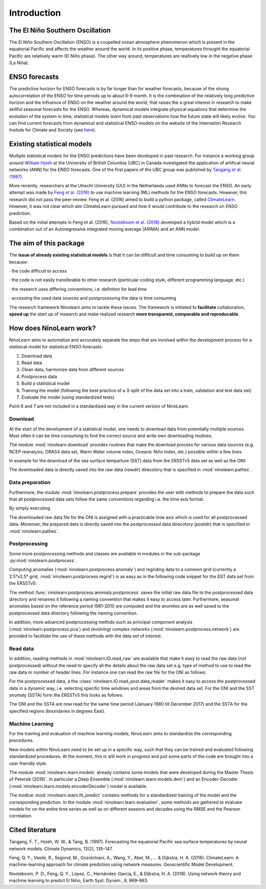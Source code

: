 ############
Introduction
############

********************************
The El Niño Southern Oscillation
********************************

The El Niño Southern Oscillation (ENSO) is a coupelled ocean atmosphere phenomenon
which is present in the equatorial Pacific and affects the weather around the
world. In its positive phase, temperatures throught the equatorial Pacific are
relatively warm (El Niño phase). The other way around, temperatures are realtively
low in the negative phase (La Niña).

**************
ENSO forecasts
**************

The predictive horizon for ENSO forecasts is by far longer than
for weather forecasts, because of the strong autocorrelation of the ENSO for
time periods up to about 6-9 month. It is the combination of the relatively
long predictive horizon and the influence of ENSO on the weather around the
world, that raises the a great interest in research to make skillful seasonal
forecasts for the ENSO. Whereas, dynamical
models integrate physical equations that determine the evolution of the system
in time, statistical models *learn* from past observations how the future state
will likely evolve. You can find current forecasts from dynamical
and statistical ENSO-models on the website of the Internation Research Insitute for
Climate and Society (see `here <https://iri.columbia.edu/our-expertise/climate/forecasts/enso/current/>`_).

***************************
Existing statistical models
***************************

Multiple statistical models for the ENSO predictions have been
developed in past research. For instance a working group around
`William Hsieh <https://www.eoas.ubc.ca/people/williamhsieh>`_ at the
University of British Columbia (UBC) in Canada investigated the application of artifical
neural networks (ANN) for the ENSO forecasts. One of the first papers of
the UBC group was published by
`Tangang et al. (1997) <https://link.springer.com/article/10.1007/s003820050156>`_.

More recently, researchers at the Utrecht University (UU) in the Netherlands used
ANNs to forecast the ENSO. An early attempt was made by
`Feng et al. (2016) <https://www.geosci-model-dev-discuss.net/gmd-2015-273/>`_
to use machine learning (ML) methods for the ENSO forecasts. However, this
research did not pass the peer-review. Feng et al. (2016) aimed to build a python
package, called `ClimateLearn <https://github.com/Ambrosys/climatelearn>`_. However,
it was not clear which aim ClimateLearn pursued and how it would contribute to the
research on ENSO prediction.

Based on the initial attempts in Feng et al. (2016),
`Nooteboom et al. (2018) <https://www.earth-syst-dynam.net/9/969/2018/>`_
developed a hybrid model which is a combination out of an Autoregressive
integrated moving average (ARIMA) and an ANN model.

***********************
The aim of this package
***********************

The **issue of already existing statisitcal models** is that it can be
difficult and time consuming to build up on them because:

· the code difficult to access

· the code is not easily transferable to other research (particular coding
style, different programming language, etc.)

· the research uses differing conventions, i.e. defintion for lead time

· accessing the used data sources and postprocessing the data is time
consuming

The research framework Ninolearn aims to tackle these issues. The framework is
initiated to **facilitate** collaboration, **speed up** the start up of research
and make realized research **more transparent, comparable and reproducable**.

************************
How does NinoLearn work?
************************

NinoLearn aims to automatize and accurately separate the steps that are involved
within the development process for a statisical model for statisitcal ENSO forecasts:

1. Download data
2. Read data
3. Clean data, harmonize data from different sources
4. Postprocess data
5. Build a statistical model
6. Training the model (following the best practice of a 3-split of the data set into a train, validation and test data set)
7. Evaluate the model (using standardized tests)

Point 6 and 7 are not included in a standardized way in the current version of
NinoLearn.

Download
========

At the start of the development of a statistical model,
one needs to download data from potentially multiple sources. Most often it can
be time consuming to find the correct source and write own downloading routines.

The module :mod:`ninolearn.download` provides routines that make the download
process for various data sources (e.g. NCEP reanalysis, ORAS4 data set, Warm
Water volume index, Oceanic Niño Index, etc.)
possible within a few lines.

In example for the download of the sea surface temparture (SST)
data from the ERSSTv5 data set as well as the ONI:

.. code-block:: python
    :linenos:

    from ninolearn.download import download, sources
    download(sources.SST_ERSSTv5)
    download(sources.ONI)

The downloaded data is directly saved into the raw data (*rawdir*) direcotory
that is specified in :mod:`ninolearn.pathes`.

Data preparation
================

Furthermore, the module :mod:`ninolearn.postprocess.prepare` provides the user
with methods to prepare the data such that all postprocessed data sets follow
the same conventions regarding i.e. the time axis format.

By simply executing

.. code-block:: python
    :linenos:

    from ninolearn.postprocess.prepare import prep_oni
    prep_oni()

The downloaded raw data file for the ONI is assigned with a practicable time axis
which is used for all postprocessed data. Moreover, the prepared data is directly
saved into the postprocessed data direcotory (*postdir*) that is specified in
:mod:`ninolearn.pathes`.

Postprocessing
==============

Some more postprocessing methods and classes are available in modules in the
sub-package :py:mod:`ninolearn.postprocess`.


Computing anomalies (:mod:`ninolearn.postprocess.anomaly`) and regriding data to
a common grid (currently a 2.5°x2.5° grid, :mod:`ninolearn.postprocess.regrid`)
is as easy as in the following code snippet for the SST data set from the
ERSSTv5:

.. code-block:: python
    :linenos:

    from ninolearn.IO import read_raw
    from ninolearn.postprocess.anomaly import postprocess
    from ninolearn.postprocess.regrid import to2_5x2_5

    sst_ERSSTv5 = read_raw.sst_ERSSTv5()
    sst_ERSSTv5_regrided = to2_5x2_5(sst_ERSSTv5)
    postprocess(sst_ERSSTv5_regrided)

The method :func:`ninolearn.postprocess.anomaly.postprocess` saves the initial
raw data file to the postprocessed data directory and renames it following a
naming convention that makes it easy to access later. Furthermore, seasonal
anomalies based on the reference period 1981-2010 are computed and the anomlies
are as well saved to the postprocessed data directory following the naming
convention.

In addition, more advanced postprocessing methids such as principal
component analysis (:mod:`ninolearn.postprocess.pca`) and (evolving) complex networks
(:mod:`ninolearn.postprocess.network`) are provided to facilitate the use of
these methods with the data set of interest.

Read data
=========

In addition, reading methods in :mod:`ninolearn.IO.read_raw` are available that
make it easy to read the raw data (not postprocessed) without the need to specify
all the details about the raw data set e.g. type of method to use to read the
raw data or number of header lines. For instance one can read the raw file
for the ONI as follows:

.. code-block:: python
    :linenos:

    from ninolearn.IO import read_raw
    oni_raw = read_raw.oni()

For the postprocessed data, a the :class:`ninolearn.IO.read_post.data_reader`
makes it easy to access the postprocessed data in a dynamic way, i.e. selecting
specific time windows and areas from the desired data set. For the ONI and the
SST anomaly (SSTA) form the ERSSTv5 this looks as follows:

.. code-block:: python
    :linenos:

    from ninolearn.IO.read_post import data_reader

    reader = data_reader(startdate='1980-01', enddate='2017-12',
                         lon_min=30, lon_max=280,
                         lat_min=-30, lat_max=30)

    oni = reader.read_csv('oni')
    sst = reader.read_netcdf('sst', dataset='ERSSTv5', processed='anom')

The ONI and the SSTA are now read for the same time period (January 1980 till
December 2017) and the SSTA for the specified regions (boundaries in degrees East).

Machine Learning
================

For the training and evaluation of machine learning models, NinoLearn aims to
standardize the corresponding procedures.

New models within NinoLearn need to be set up in a specific way, such that
they can be trained and evaluated following standardized procedures. At the moment,
this is still work in progress and just some parts of the code are brought into
a user friendly style.

The module :mod:`ninolearn.learn.models` already contains some models that were
developed during the Master Thesis of Petersik (2019)`. In particular
a Deep Ensemble (:mod:`ninolearn.learn.models.dem`) and an Encoder-Decoder
(:mod:`ninolearn.learn.models.encoderDecoder`) model is available.

The modlue :mod:`ninolearn.learn.fit_predict` contains methods for a standardized
training of the model and the corresponding prediction. In the module
:mod:`ninolearn.learn.evaluation`, some methods are gathered to evaluate
models for on the entire time series as well as on different seasons and decades
using the RMSE and the Pearson correlation.

****************
Cited literature
****************
Tangang, F. T., Hsieh, W. W., & Tang, B. (1997). Forecasting the equatorial
Pacific sea surface temperatures by neural network models.
Climate Dynamics, 13(2), 135-147.

Feng, Q. Y., Vasile, R., Segond, M., Gozolchiani, A., Wang, Y., Abel, M., ... &
Dijkstra, H. A. (2016). ClimateLearn: A machine-learning approach for climate
prediction using network measures. Geoscientific Model Development.

Nooteboom, P. D., Feng, Q. Y., López, C., Hernández-García, E., & Dijkstra,
H. A. (2018). Using network theory and machine learning to predict El Niño,
Earth Syst. Dynam., 9, 969–983.
